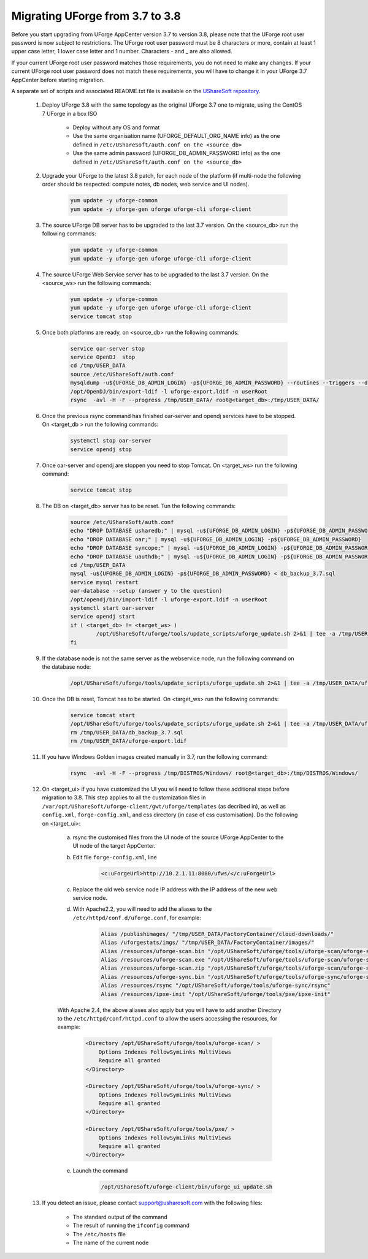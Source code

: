 .. Copyright 2019 FUJITSU LIMITED


.. _migrate-to38:

Migrating UForge from 3.7 to 3.8
--------------------------------

Before you start upgrading from UForge AppCenter version 3.7 to version 3.8, please note that the UForge root user password is now subject to restrictions. The UForge root user password must be 8 characters or more, contain at least 1 upper case letter, 1 lower case letter and 1 number. Characters - and _ are also allowed.

If your current UForge root user password matches those requirements, you do not need to make any changes. If your current UForge root user password does not match these requirements, you will have to change it in your UForge 3.7 AppCenter before starting migration.

A separate set of scripts and associated README.txt file is available on the `UShareSoft repository <http://https://repository.usharesoft.com/downloads/changePasswordScripts.tar.gz>`_.

	#. Deploy UForge 3.8 with the same topology as the original UForge 3.7 one to migrate, using the CentOS 7 UForge in a box ISO

		* Deploy without any OS and format
		* Use the same organisation name (UFORGE_DEFAULT_ORG_NAME info) as the one defined in ``/etc/UShareSoft/auth.conf on the <source_db>``
		* Use the same admin password (UFORGE_DB_ADMIN_PASSWORD info) as the one defined in ``/etc/UShareSoft/auth.conf on the <source_db>``

	#. Upgrade your UForge to the latest 3.8 patch, for each node of the platform (if multi-node the following order should be respected: compute notes, db nodes, web service and UI nodes).

 
	 	.. code-block:: shell
	 
	 		yum update -y uforge-common
	 		yum update -y uforge-gen uforge uforge-cli uforge-client

	#. The source UForge DB server has to be upgraded to the last 3.7 version. On the <source_db> run the following commands:

		.. code-block:: shell

			yum update -y uforge-common
			yum update -y uforge-gen uforge uforge-cli uforge-client

	#. The source UForge Web Service server has to be upgraded to the last 3.7 version. On the <source_ws> run the following commands:

		.. code-block:: shell 

			yum update -y uforge-common
			yum update -y uforge-gen uforge uforge-cli uforge-client
			service tomcat stop

	#. Once both platforms are ready, on <source_db> run the following commands:

		.. code-block:: shell

			service oar-server stop
			service OpenDJ  stop
			cd /tmp/USER_DATA
			source /etc/UShareSoft/auth.conf
			mysqldump -u${UFORGE_DB_ADMIN_LOGIN} -p${UFORGE_DB_ADMIN_PASSWORD} --routines --triggers --databases oar syncope uauthdb usharedb > db_backup_3.7.sql
			/opt/OpenDJ/bin/export-ldif -l uforge-export.ldif -n userRoot
			rsync  -avl -H -F --progress /tmp/USER_DATA/ root@<target_db>:/tmp/USER_DATA/

	#. Once the previous rsync command has finished oar-server and opendj services have to be stopped. On <target_db > run the following commands:

		.. code-block:: shell

			systemctl stop oar-server
			service opendj stop

	#. Once oar-server and opendj are stoppen you need to stop Tomcat. On <target_ws> run the following command:

		.. code-block:: shell

			service tomcat stop

	#. The DB on <target_db> server has to be reset. Tun the following commands:

		.. code-block:: shell

			source /etc/UShareSoft/auth.conf
			echo "DROP DATABASE usharedb;" | mysql -u${UFORGE_DB_ADMIN_LOGIN} -p${UFORGE_DB_ADMIN_PASSWORD}
			echo "DROP DATABASE oar;" | mysql -u${UFORGE_DB_ADMIN_LOGIN} -p${UFORGE_DB_ADMIN_PASSWORD}
			echo "DROP DATABASE syncope;" | mysql -u${UFORGE_DB_ADMIN_LOGIN} -p${UFORGE_DB_ADMIN_PASSWORD}
			echo "DROP DATABASE uauthdb;" | mysql -u${UFORGE_DB_ADMIN_LOGIN} -p${UFORGE_DB_ADMIN_PASSWORD}
			cd /tmp/USER_DATA
			mysql -u${UFORGE_DB_ADMIN_LOGIN} -p${UFORGE_DB_ADMIN_PASSWORD} < db_backup_3.7.sql
			service mysql restart
			oar-database --setup (answer y to the question)
			/opt/opendj/bin/import-ldif -l uforge-export.ldif -n userRoot
			systemctl start oar-server
			service opendj start
			if ( <target_db> != <target_ws> )
				/opt/UShareSoft/uforge/tools/update_scripts/uforge_update.sh 2>&1 | tee -a /tmp/USER_DATA/uforge_update_db_3.8.log
			fi

	#. If the database node is not the same server as the webservice node, run the following command on the database node:

		.. code-block:: shell

			/opt/UShareSoft/uforge/tools/update_scripts/uforge_update.sh 2>&1 | tee -a /tmp/USER_DATA/uforge_update_db_3.8.log


	#. Once the DB is reset, Tomcat has to be started. On <target_ws> run the following commands:

		.. code-block:: shell

			service tomcat start
			/opt/UShareSoft/uforge/tools/update_scripts/uforge_update.sh 2>&1 | tee -a /tmp/USER_DATA/uforge_update_ws_3.8.log
			rm /tmp/USER_DATA/db_backup_3.7.sql
			rm /tmp/USER_DATA/uforge-export.ldif

	#. If you have Windows Golden images created manually in 3.7, run the following command:

		.. code-block:: shell

			rsync  -avl -H -F --progress /tmp/DISTROS/Windows/ root@<target_db>:/tmp/DISTROS/Windows/

	#. On <target_ui> if you have customized the UI you will need to follow these additional steps before migration to 3.8. This step applies to all the customization files in ``/var/opt/UShareSoft/uforge-client/gwt/uforge/templates`` (as decribed in), as well as ``config.xml``, ``forge-config.xml``, and css directory (in case of css customisation). Do the following on <target_ui>:

		a) rsync the customised files from the UI node of the source UForge AppCenter to the UI node of the target AppCenter.
		b) Edit file ``forge-config.xml``, line

			.. code-block:: shell

				<c:uForgeUrl>http://10.2.1.11:8080/ufws/</c:uForgeUrl>

		c) Replace the old web service node IP address with the IP address of the new web service node.
		d) With Apache2.2, you will need to add the aliases to the ``/etc/httpd/conf.d/uforge.conf``, for example:

			.. code-block:: shell

				Alias /publishimages/ "/tmp/USER_DATA/FactoryContainer/cloud-downloads/"
				Alias /uforgestats/imgs/ "/tmp/USER_DATA/FactoryContainer/images/"
				Alias /resources/uforge-scan.bin "/opt/UShareSoft/uforge/tools/uforge-scan/uforge-scan"
				Alias /resources/uforge-scan.exe "/opt/UShareSoft/uforge/tools/uforge-scan/uforge-scan.exe"
				Alias /resources/uforge-scan.zip "/opt/UShareSoft/uforge/tools/uforge-scan/uforge-scan.zip"
				Alias /resources/uforge-sync.bin "/opt/UShareSoft/uforge/tools/uforge-sync/uforge-sync"
				Alias /resources/rsync "/opt/UShareSoft/uforge/tools/uforge-sync/rsync"
				Alias /resources/ipxe-init "/opt/UShareSoft/uforge/tools/pxe/ipxe-init"

		With Apache 2.4, the above aliases also apply but you will have to add another Directory to the ``/etc/httpd/conf/httpd.conf`` to allow the users accessing the resources, for example:

			.. code-block:: shell

				<Directory /opt/UShareSoft/uforge/tools/uforge-scan/ >
				    Options Indexes FollowSymLinks MultiViews
				    Require all granted
				</Directory>

				<Directory /opt/UShareSoft/uforge/tools/uforge-sync/ >
				    Options Indexes FollowSymLinks MultiViews
				    Require all granted
				</Directory>

				<Directory /opt/UShareSoft/uforge/tools/pxe/ >
				    Options Indexes FollowSymLinks MultiViews
				    Require all granted
				</Directory>

		e) Launch the command 

			.. code-block:: shell

				/opt/UShareSoft/uforge-client/bin/uforge_ui_update.sh

	#. If you detect an issue, please contact support@usharesoft.com with the following files:

		* The standard output of the command
		* The result of running the ``ifconfig`` command
		* The ``/etc/hosts`` file
		* The name of the current node



